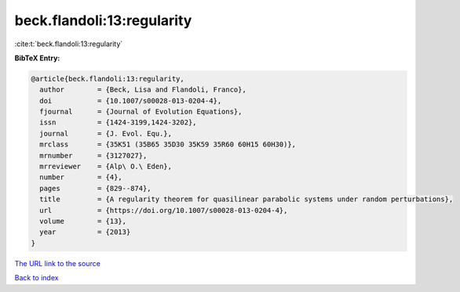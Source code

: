 beck.flandoli:13:regularity
===========================

:cite:t:`beck.flandoli:13:regularity`

**BibTeX Entry:**

.. code-block:: bibtex

   @article{beck.flandoli:13:regularity,
     author        = {Beck, Lisa and Flandoli, Franco},
     doi           = {10.1007/s00028-013-0204-4},
     fjournal      = {Journal of Evolution Equations},
     issn          = {1424-3199,1424-3202},
     journal       = {J. Evol. Equ.},
     mrclass       = {35K51 (35B65 35D30 35K59 35R60 60H15 60H30)},
     mrnumber      = {3127027},
     mrreviewer    = {Alp\ O.\ Eden},
     number        = {4},
     pages         = {829--874},
     title         = {A regularity theorem for quasilinear parabolic systems under random perturbations},
     url           = {https://doi.org/10.1007/s00028-013-0204-4},
     volume        = {13},
     year          = {2013}
   }
`The URL link to the source <https://doi.org/10.1007/s00028-013-0204-4>`_


`Back to index <../By-Cite-Keys.html>`_
